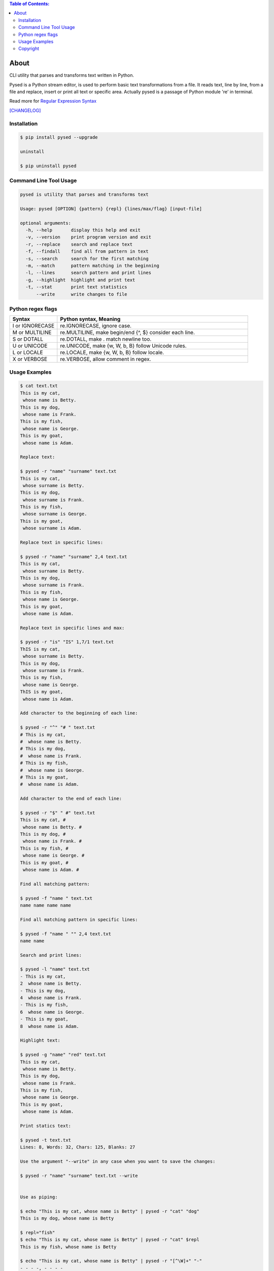 .. image:: https://img.shields.io/github/release/dslackw/pysed.svg
    :target: https://github.com/dslackw/pysed/releases
.. image:: https://travis-ci.org/dslackw/pysed.svg?branch=master
    :target: https://travis-ci.org/dslackw/pysed
.. image:: https://landscape.io/github/dslackw/pysed/master/landscape.png
    :target: https://landscape.io/github/dslackw/pysed/master
.. image:: https://img.shields.io/codacy/5ef917a8c6354d8f9d984183c8fb5847.svg
    :target: https://www.codacy.com/public/dzlatanidis/pysed/dashboard
.. image:: https://img.shields.io/pypi/dm/pysed.svg
    :target: https://pypi.python.org/pypi/pysed
.. image:: https://img.shields.io/badge/license-GPLv3-blue.svg
    :target: https://github.com/dslackw/pysed
.. image:: https://img.shields.io/github/stars/dslackw/pysed.svg
    :target: https://github.com/dslackw/pysed
.. image:: https://img.shields.io/github/forks/dslackw/pysed.svg
    :target: https://github.com/dslackw/pysed
.. image:: https://img.shields.io/github/issues/dslackw/pysed.svg
    :target: https://github.com/dslackw/pysed/issues

.. contents:: Table of Contents:


About
=====

CLI utility that parses and transforms text written in Python.

Pysed is a Python stream editor, is used to perform basic text transformations
from a file. It reads text, line by line, from a file and replace, insert or print
all text or specific area. Actually pysed is a passage of Python module 're' in terminal.

Read more for `Regular Expression Syntax <https://docs.python.org/2/library/re.html>`_

`[CHANGELOG] <https://github.com/dslackw/pysed/blob/master/CHANGELOG>`_


Installation
------------

.. code-block:: bash

    $ pip install pysed --upgrade

    uninstall

    $ pip uninstall pysed
        


Command Line Tool Usage
-----------------------

.. code-block:: bash

    pysed is utility that parses and transforms text

    Usage: pysed [OPTION] {pattern} {repl} {lines/max/flag} [input-file]

    optional arguments:
      -h, --help       display this help and exit
      -v, --version    print program version and exit
      -r, --replace    search and replace text
      -f, --findall    find all from pattern in text
      -s, --search     search for the first matching
      -m, --match      pattern matching in the beginning
      -l, --lines      search pattern and print lines
      -g, --highlight  highlight and print text
      -t, --stat       print text statistics
          --write      write changes to file

Python regex flags
------------------

.. list-table::
   :widths: 20 80
   :header-rows: 1

   * - Syntax	
     - Python syntax,	Meaning
   * - I or IGNORECASE	
     - re.IGNORECASE,	ignore case.
   * - M or MULTILINE	
     - re.MULTILINE,	make begin/end {^, $} consider each line.
   * - S or DOTALL	
     - re.DOTALL,	make . match newline too.
   * - U or UNICODE
     - re.UNICODE,	make {\w, \W, \b, \B} follow Unicode rules.
   * - L or LOCALE
     - re.LOCALE,	make {\w, \W, \b, \B} follow locale.
   * - X or VERBOSE	
     - re.VERBOSE,	allow comment in regex.

          
Usage Examples
--------------

.. code-block:: bash

    $ cat text.txt
    This is my cat,
     whose name is Betty.
    This is my dog,
     whose name is Frank.
    This is my fish,
     whose name is George.
    This is my goat,
     whose name is Adam.
    
    Replace text:

    $ pysed -r "name" "surname" text.txt
    This is my cat,
     whose surname is Betty.
    This is my dog,
     whose surname is Frank.
    This is my fish,
     whose surname is George.
    This is my goat,
     whose surname is Adam.

    Replace text in specific lines:
    
    $ pysed -r "name" "surname" 2,4 text.txt
    This is my cat,
     whose surname is Betty.
    This is my dog,
     whose surname is Frank.
    This is my fish,
     whose name is George.
    This is my goat,
     whose name is Adam.
     
    Replace text in specific lines and max:
    
    $ pysed -r "is" "IS" 1,7/1 text.txt
    ThIS is my cat,
     whose surname is Betty.
    This is my dog,
     whose surname is Frank.
    This is my fish,
     whose name is George.
    ThIS is my goat,
     whose name is Adam.

    Add character to the beginning of each line:

    $ pysed -r "^" "# " text.txt
    # This is my cat,
    #  whose name is Betty.
    # This is my dog,
    #  whose name is Frank.
    # This is my fish,
    #  whose name is George.
    # This is my goat,
    #  whose name is Adam.
    
    Add character to the end of each line:
    
    $ pysed -r "$" " #" text.txt
    This is my cat, #
     whose name is Betty. #
    This is my dog, #
     whose name is Frank. #
    This is my fish, #
     whose name is George. #
    This is my goat, #
     whose name is Adam. #
    
    Find all matching pattern: 

    $ pysed -f "name " text.txt
    name name name name
    
    Find all matching pattern in specific lines: 

    $ pysed -f "name " "" 2,4 text.txt
    name name
    
    Search and print lines:
    
    $ pysed -l "name" text.txt
    - This is my cat,
    2  whose name is Betty.
    - This is my dog,
    4  whose name is Frank.
    - This is my fish,
    6  whose name is George.
    - This is my goat,
    8  whose name is Adam.
    
    Highlight text:

    $ pysed -g "name" "red" text.txt
    This is my cat,
     whose name is Betty.
    This is my dog,
     whose name is Frank.
    This is my fish,
     whose name is George.
    This is my goat,
     whose name is Adam.

    Print statics text:

    $ pysed -t text.txt
    Lines: 8, Words: 32, Chars: 125, Blanks: 27

    Use the argument "--write" in any case when you want to save the changes:
    
    $ pysed -r "name" "surname" text.txt --write

    
    Use as piping:

    $ echo "This is my cat, whose name is Betty" | pysed -r "cat" "dog"
    This is my dog, whose name is Betty

    $ repl="fish"
    $ echo "This is my cat, whose name is Betty" | pysed -r "cat" $repl
    This is my fish, whose name is Betty
    
    $ echo "This is my cat, whose name is Betty" | pysed -r "[^\W]+" "-"
    - - - -, - - - -
    
    $ echo "This is my cat, whose name is Betty" | pysed -r "is" "IS" 0/1
    ThIS is my cat, whose name is Betty

    $ echo "910a13de57dfbdf6f06675db975f8407" | pysed -r "[^\d+]"
    91013576066759758407

    $ echo "910a13de57dfbdf6f06675db975f8407" | pysed -f "\d+"
    910 13 57 6 06675 975 8407
    
    $ echo "910a13de57dfbdf6f06675db975f8407" | pysed -s "\d+"
    910
    
    $ echo "910a13de57dfbdf6f06675db975f8407" | pysed -s "(\d+)(\w+)" "" 0/1
    910
    
    $ echo "910a13de57dfbdf6f06675db975f8407" | pysed -s "(\d+)(\w+)" "" 0/2
    a13de57dfbdf6f06675db975f8407

    $ echo "The temperature today is at +12 degrees Celsius" | pysed -s ".\d+"
    +12
    
    $ echo "/usr/local/bin" | pysed -r "/local" ""
    /usr/bin

    $ echo "/usr/local/bin" | pysed -r "/LoCal" "" //IGNORECASE
    /usr/bin

Use with command find:
You can use find and pysed commands in combination to find and replace text in 
multiple files. For example:

.. code-block::

    $ find . -name \*.py -exec pysed -r "lefttext" "righttext" {} -w \;
    
    this command finds 'lefttext' string in all python files and replace it with 'righttext'.

Please report `Issues <https://github.com/dslackw/pysed/issues>`_

Copyright 
---------

- Copyright © Dimitris Zlatanidis
- Linux is a Registered Trademark of Linus Torvalds.
